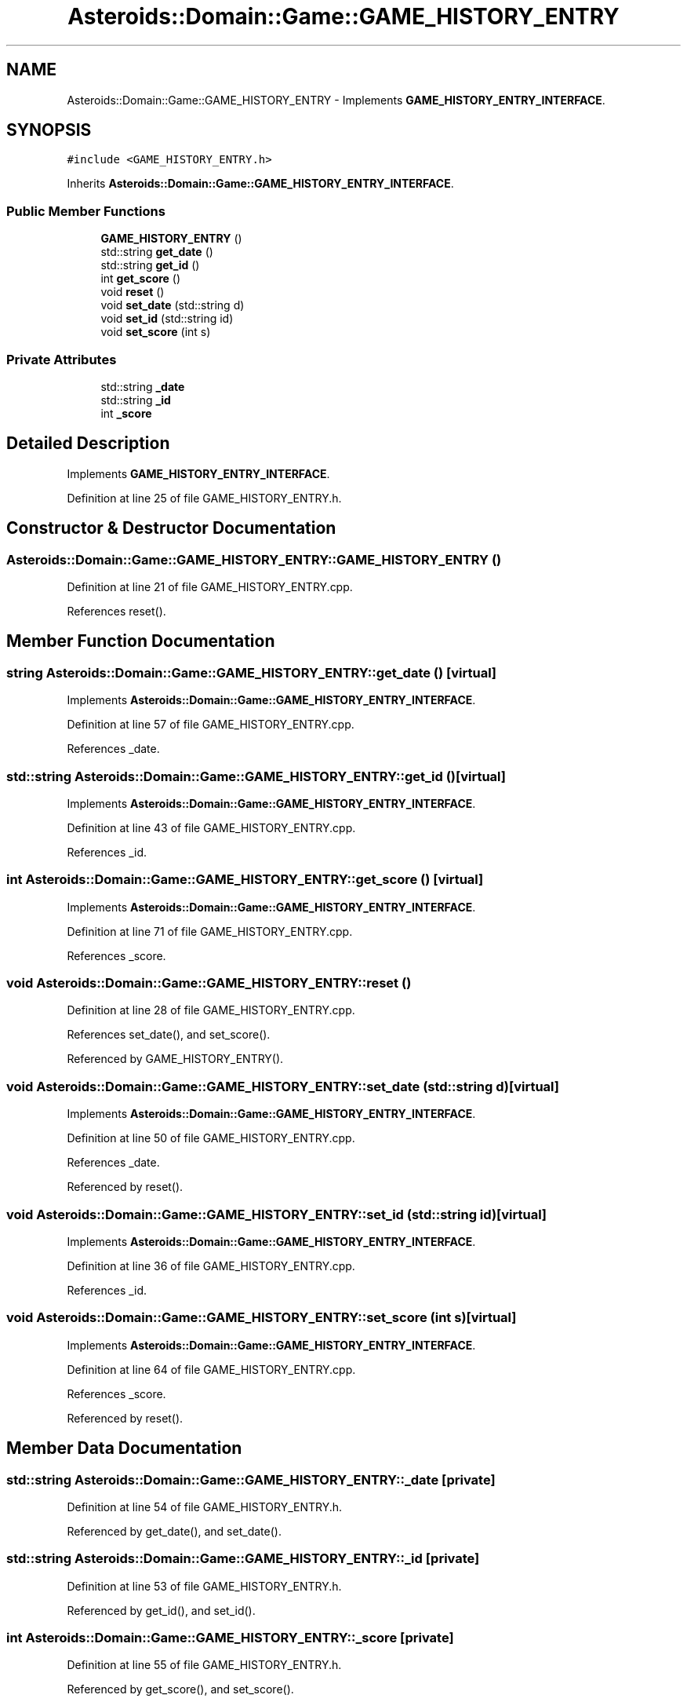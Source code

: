 .TH "Asteroids::Domain::Game::GAME_HISTORY_ENTRY" 3 "Fri Dec 14 2018" "CPSC 462 - Asteroids" \" -*- nroff -*-
.ad l
.nh
.SH NAME
Asteroids::Domain::Game::GAME_HISTORY_ENTRY \- Implements \fBGAME_HISTORY_ENTRY_INTERFACE\fP\&.  

.SH SYNOPSIS
.br
.PP
.PP
\fC#include <GAME_HISTORY_ENTRY\&.h>\fP
.PP
Inherits \fBAsteroids::Domain::Game::GAME_HISTORY_ENTRY_INTERFACE\fP\&.
.SS "Public Member Functions"

.in +1c
.ti -1c
.RI "\fBGAME_HISTORY_ENTRY\fP ()"
.br
.ti -1c
.RI "std::string \fBget_date\fP ()"
.br
.ti -1c
.RI "std::string \fBget_id\fP ()"
.br
.ti -1c
.RI "int \fBget_score\fP ()"
.br
.ti -1c
.RI "void \fBreset\fP ()"
.br
.ti -1c
.RI "void \fBset_date\fP (std::string d)"
.br
.ti -1c
.RI "void \fBset_id\fP (std::string id)"
.br
.ti -1c
.RI "void \fBset_score\fP (int s)"
.br
.in -1c
.SS "Private Attributes"

.in +1c
.ti -1c
.RI "std::string \fB_date\fP"
.br
.ti -1c
.RI "std::string \fB_id\fP"
.br
.ti -1c
.RI "int \fB_score\fP"
.br
.in -1c
.SH "Detailed Description"
.PP 
Implements \fBGAME_HISTORY_ENTRY_INTERFACE\fP\&. 
.PP
Definition at line 25 of file GAME_HISTORY_ENTRY\&.h\&.
.SH "Constructor & Destructor Documentation"
.PP 
.SS "Asteroids::Domain::Game::GAME_HISTORY_ENTRY::GAME_HISTORY_ENTRY ()"

.PP
Definition at line 21 of file GAME_HISTORY_ENTRY\&.cpp\&.
.PP
References reset()\&.
.SH "Member Function Documentation"
.PP 
.SS "string Asteroids::Domain::Game::GAME_HISTORY_ENTRY::get_date ()\fC [virtual]\fP"

.PP
Implements \fBAsteroids::Domain::Game::GAME_HISTORY_ENTRY_INTERFACE\fP\&.
.PP
Definition at line 57 of file GAME_HISTORY_ENTRY\&.cpp\&.
.PP
References _date\&.
.SS "std::string Asteroids::Domain::Game::GAME_HISTORY_ENTRY::get_id ()\fC [virtual]\fP"

.PP
Implements \fBAsteroids::Domain::Game::GAME_HISTORY_ENTRY_INTERFACE\fP\&.
.PP
Definition at line 43 of file GAME_HISTORY_ENTRY\&.cpp\&.
.PP
References _id\&.
.SS "int Asteroids::Domain::Game::GAME_HISTORY_ENTRY::get_score ()\fC [virtual]\fP"

.PP
Implements \fBAsteroids::Domain::Game::GAME_HISTORY_ENTRY_INTERFACE\fP\&.
.PP
Definition at line 71 of file GAME_HISTORY_ENTRY\&.cpp\&.
.PP
References _score\&.
.SS "void Asteroids::Domain::Game::GAME_HISTORY_ENTRY::reset ()"

.PP
Definition at line 28 of file GAME_HISTORY_ENTRY\&.cpp\&.
.PP
References set_date(), and set_score()\&.
.PP
Referenced by GAME_HISTORY_ENTRY()\&.
.SS "void Asteroids::Domain::Game::GAME_HISTORY_ENTRY::set_date (std::string d)\fC [virtual]\fP"

.PP
Implements \fBAsteroids::Domain::Game::GAME_HISTORY_ENTRY_INTERFACE\fP\&.
.PP
Definition at line 50 of file GAME_HISTORY_ENTRY\&.cpp\&.
.PP
References _date\&.
.PP
Referenced by reset()\&.
.SS "void Asteroids::Domain::Game::GAME_HISTORY_ENTRY::set_id (std::string id)\fC [virtual]\fP"

.PP
Implements \fBAsteroids::Domain::Game::GAME_HISTORY_ENTRY_INTERFACE\fP\&.
.PP
Definition at line 36 of file GAME_HISTORY_ENTRY\&.cpp\&.
.PP
References _id\&.
.SS "void Asteroids::Domain::Game::GAME_HISTORY_ENTRY::set_score (int s)\fC [virtual]\fP"

.PP
Implements \fBAsteroids::Domain::Game::GAME_HISTORY_ENTRY_INTERFACE\fP\&.
.PP
Definition at line 64 of file GAME_HISTORY_ENTRY\&.cpp\&.
.PP
References _score\&.
.PP
Referenced by reset()\&.
.SH "Member Data Documentation"
.PP 
.SS "std::string Asteroids::Domain::Game::GAME_HISTORY_ENTRY::_date\fC [private]\fP"

.PP
Definition at line 54 of file GAME_HISTORY_ENTRY\&.h\&.
.PP
Referenced by get_date(), and set_date()\&.
.SS "std::string Asteroids::Domain::Game::GAME_HISTORY_ENTRY::_id\fC [private]\fP"

.PP
Definition at line 53 of file GAME_HISTORY_ENTRY\&.h\&.
.PP
Referenced by get_id(), and set_id()\&.
.SS "int Asteroids::Domain::Game::GAME_HISTORY_ENTRY::_score\fC [private]\fP"

.PP
Definition at line 55 of file GAME_HISTORY_ENTRY\&.h\&.
.PP
Referenced by get_score(), and set_score()\&.

.SH "Author"
.PP 
Generated automatically by Doxygen for CPSC 462 - Asteroids from the source code\&.
